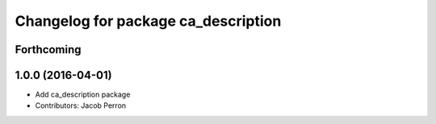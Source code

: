 ^^^^^^^^^^^^^^^^^^^^^^^^^^^^^^^^^^^^
Changelog for package ca_description
^^^^^^^^^^^^^^^^^^^^^^^^^^^^^^^^^^^^

Forthcoming
-----------

1.0.0 (2016-04-01)
------------------
* Add ca_description package
* Contributors: Jacob Perron
